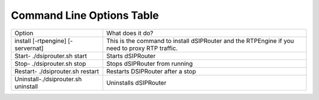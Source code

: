 Command Line Options Table
==========================

===================================  ===================================================================================================
Option                               What does it do?
install [-rtpengine] [-servernat]    This is the command to install dSIPRouter and the RTPEngine
                                     if you need to proxy RTP traffic.
Start- ./dsiprouter.sh start         Starts dSIPRouter
Stop- ./dsiprouter.sh stop           Stops dSIPRouter from running
Restart- ./dsiprouter.sh restart     Restarts DSIPRouter after a stop
Uninstall-./dsiprouter.sh uninstall  Uninstalls dSIPRouter
===================================  ===================================================================================================
